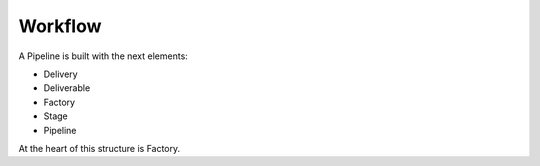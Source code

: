 
Workflow
=============================================
A Pipeline is built with the next elements:

- Delivery
- Deliverable
- Factory
- Stage
- Pipeline

At the heart of this structure is Factory.